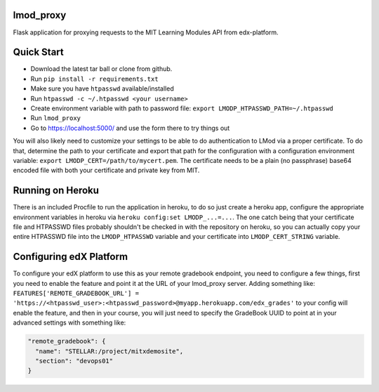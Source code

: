 lmod_proxy
==========
.. image:: https://img.shields.io/travis/mitodl/lmod_proxy.svg
    :target: https://travis-ci.org/mitodl/lmod_proxy
.. image:: https://img.shields.io/coveralls/mitodl/lmod_proxy.svg
    :target: https://coveralls.io/r/mitodl/lmod_proxy
.. image:: https://img.shields.io/github/issues/mitodl/lmod_proxy.svg
    :target: https://github.com/mitodl/lmod_proxy/issues
.. image:: https://img.shields.io/badge/license-AGPLv3-blue.svg
    :target: https://github.com/mitodl/lmod_proxy/blob/master/LICENSE

Flask application for proxying requests to the MIT Learning Modules
API from edx-platform.


Quick Start
===========

- Download the latest tar ball or clone from github.
- Run ``pip install -r requirements.txt``
- Make sure you have ``htpasswd`` available/installed
- Run ``htpasswd -c ~/.htpasswd <your username>``
- Create environment variable with path to password file: ``export LMODP_HTPASSWD_PATH=~/.htpasswd``
- Run ``lmod_proxy``
- Go to https://localhost:5000/ and use the form there to try things out

You will also likely need to customize your settings to be able to do
authentication to LMod via a proper certificate.  To do that,
determine the path to your certificate and export that path for the
configuration with a configuration environment variable: ``export
LMODP_CERT=/path/to/mycert.pem``.  The certificate needs to be a plain
(no passphrase) base64 encoded file with both your certificate and
private key from MIT.


Running on Heroku
=================

There is an included Procfile to run the application in heroku, to do
so just create a heroku app, configure the appropriate environment
variables in heroku via ``heroku config:set LMODP_...=...``. The one
catch being that your certificate file and HTPASSWD files probably
shouldn't be checked in with the repository on heroku, so you can
actually copy your entire HTPASSWD file into the ``LMODP_HTPASSWD``
variable and your certificate into ``LMODP_CERT_STRING`` variable.


Configuring edX Platform
========================

To configure your edX platform to use this as your remote gradebook
endpoint, you need to configure a few things, first you need to enable
the feature and point it at the URL of your lmod_proxy server.  Adding
something like: ``FEATURES['REMOTE_GRADEBOOK_URL'] =
'https://<htpasswd_user>:<htpasswd_password>@myapp.herokuapp.com/edx_grades'``
to your config will enable the feature, and then in your course, you
will just need to specify the GradeBook UUID to point at in your
advanced settings with something like:

.. code-block:: json

  "remote_gradebook": {
    "name": "STELLAR:/project/mitxdemosite",
    "section": "devops01"
  }

